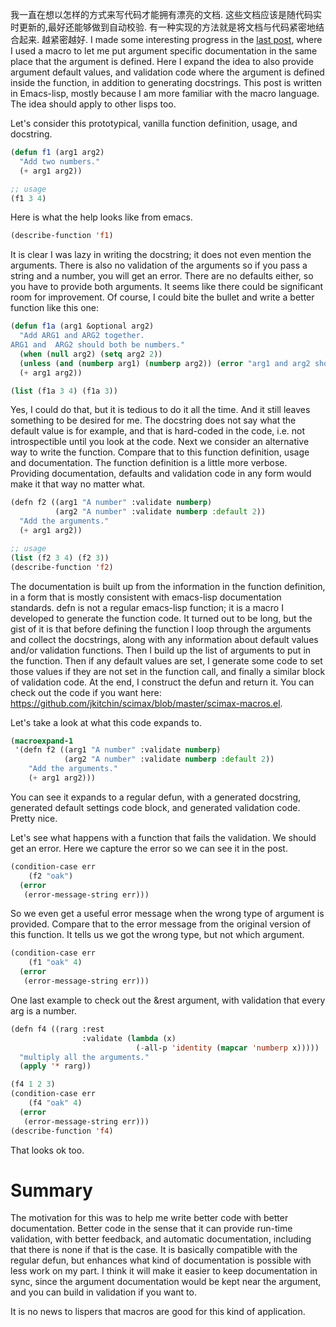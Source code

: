 #+URL: http://kitchingroup.cheme.cmu.edu/blog/2017/03/22/A-better-defun-for-emacs-lisp/
#+AUTHOR: lujun9972
#+DATE: [2017-04-09 Sun 14:41]
#+TAGS: processing
#+LANGUAGE: zh-CN
#+OPTIONS: H:6 num:nil toc:t \n:nil ::t |:t ^:nil -:nil f:t *:t <:nil

我一直在想以怎样的方式来写代码才能拥有漂亮的文档. 这些文档应该是随代码实时更新的,最好还能够做到自动校验.
有一种实现的方法就是将文档与代码紧密地结合起来. 越紧密越好. 
 I made some interesting progress in the
[[http://kitchingroup.cheme.cmu.edu/blog/2017/03/19/A-Hy-macro-for-defining-functions-with-docstrings-on-each-argument/][last post]], where I used a macro to let me put argument specific documentation in the same place that the argument is
defined. Here I expand the idea to also provide argument default values, and validation code where the argument is defined
inside the function, in addition to generating docstrings. This post is written in Emacs-lisp, mostly because I am more
familiar with the macro language. The idea should apply to other lisps too. 

Let's consider this prototypical, vanilla function definition, usage, and docstring. 

#+BEGIN_SRC emacs-lisp
  (defun f1 (arg1 arg2)
    "Add two numbers."
    (+ arg1 arg2))

  ;; usage
  (f1 3 4)
#+END_SRC

Here is what the help looks like from emacs. 

#+BEGIN_SRC emacs-lisp
  (describe-function 'f1)
#+END_SRC

It is clear I was lazy in writing the docstring; it does not even mention the arguments. There is also no validation of the
arguments so if you pass a string and a number, you will get an error. There are no defaults either, so you have to provide
both arguments. It seems like there could be significant room for improvement. Of course, I could bite the bullet and write
a better function like this one: 

#+BEGIN_SRC emacs-lisp
  (defun f1a (arg1 &optional arg2)
    "Add ARG1 and ARG2 together.
  ARG1 and  ARG2 should both be numbers."
    (when (null arg2) (setq arg2 2))
    (unless (and (numberp arg1) (numberp arg2)) (error "arg1 and arg2 should both be numbers"))
    (+ arg1 arg2))

  (list (f1a 3 4) (f1a 3))
#+END_SRC

Yes, I could do that, but it is tedious to do it all the time. And it still leaves something to be desired for me. The
docstring does not say what the default value is for example, and that is hard-coded in the code, i.e. not introspectible
until you look at the code. Next we consider an alternative way to write the function. Compare that to this function
definition, usage and documentation. The function definition is a little more verbose. Providing documentation, defaults and
validation code in any form would make it that way no matter what. 

#+BEGIN_SRC emacs-lisp
  (defn f2 ((arg1 "A number" :validate numberp)
            (arg2 "A number" :validate numberp :default 2))
    "Add the arguments."
    (+ arg1 arg2))

  ;; usage
  (list (f2 3 4) (f2 3))
  (describe-function 'f2)
#+END_SRC

The documentation is built up from the information in the function definition, in a form that is mostly consistent with
emacs-lisp documentation standards. defn is not a regular emacs-lisp function; it is a macro I developed to generate the
function code. It turned out to be long, but the gist of it is that before defining the function I loop through the
arguments and collect the docstrings, along with any information about default values and/or validation functions. Then I
build up the list of arguments to put in the function. Then if any default values are set, I generate some code to set those
values if they are not set in the function call, and finally a similar block of validation code. At the end, I construct the
defun and return it. You can check out the code if you want here:
[[https://github.com/jkitchin/scimax/blob/master/scimax-macros.el][https://github.com/jkitchin/scimax/blob/master/scimax-macros.el]]. 

Let's take a look at what this code expands to. 

#+BEGIN_SRC emacs-lisp
  (macroexpand-1
   '(defn f2 ((arg1 "A number" :validate numberp)
              (arg2 "A number" :validate numberp :default 2))
      "Add the arguments."
      (+ arg1 arg2)))
#+END_SRC

You can see it expands to a regular defun, with a generated docstring, generated default settings code block, and generated
validation code. Pretty nice. 

Let's see what happens with a function that fails the validation. We should get an error. Here we capture the error so we
can see it in the post. 

#+BEGIN_SRC emacs-lisp
  (condition-case err
      (f2 "oak")
    (error
     (error-message-string err)))
#+END_SRC

So we even get a useful error message when the wrong type of argument is provided. Compare that to the error message from
the original version of this function. It tells us we got the wrong type, but not which argument. 

#+BEGIN_SRC emacs-lisp
  (condition-case err
      (f1 "oak" 4)
    (error
     (error-message-string err)))
#+END_SRC

One last example to check out the &rest argument, with validation that every arg is a number. 

#+BEGIN_SRC emacs-lisp
  (defn f4 ((rarg :rest
                  :validate (lambda (x)
                              (-all-p 'identity (mapcar 'numberp x)))))
    "multiply all the arguments."
    (apply '* rarg))

  (f4 1 2 3)
  (condition-case err
      (f4 "oak" 4)
    (error
     (error-message-string err)))
  (describe-function 'f4)
#+END_SRC

That looks ok too. 

* Summary

The motivation for this was to help me write better code with better documentation. Better code in the sense that it can
provide run-time validation, with better feedback, and automatic documentation, including that there is none if that is the
case. It is basically compatible with the regular defun, but enhances what kind of documentation is possible with less work
on my part. I think it will make it easier to keep documentation in sync, since the argument documentation would be kept
near the argument, and you can build in validation if you want to. 

It is no news to lispers that macros are good for this kind of application. 
